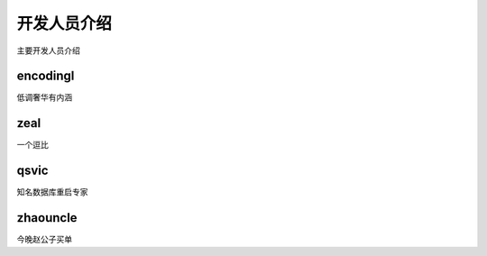 开发人员介绍
==============================

主要开发人员介绍

encodingl
----------------

低调奢华有内涵


 

zeal
----------------

一个逗比


qsvic
----------------

知名数据库重启专家


zhaouncle
----------------

今晚赵公子买单
